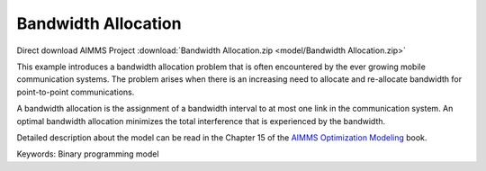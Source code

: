 Bandwidth Allocation
====================

.. meta::
   :keywords: Binary programming model
   :description: This example introduces a bandwidth allocation problem that is often encountered by the ever growing mobile communication systems.

Direct download AIMMS Project :download:`Bandwidth Allocation.zip <model/Bandwidth Allocation.zip>`

.. Go to the example on GitHub: https://github.com/aimms/examples/tree/master/Modeling%20Book/Bandwidth%20Allocation

This example introduces a bandwidth allocation problem that is often encountered by the ever growing mobile communication systems.  The problem arises when there is an increasing need to allocate and re-allocate bandwidth for point-to-point communications.  

A bandwidth allocation is the assignment of a bandwidth interval to at most one link in the communication system.  An optimal bandwidth allocation minimizes the total interference that is experienced by the bandwidth.

Detailed description about the model can be read in the Chapter 15 of the `AIMMS Optimization Modeling <https://documentation.aimms.com/aimms_modeling.html>`_ book.

Keywords:
Binary programming model

.. meta::
   :keywords: Binary programming model
